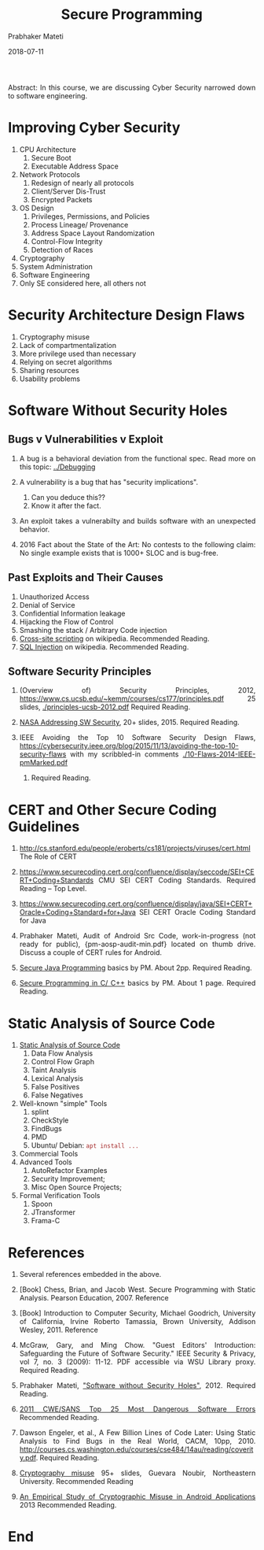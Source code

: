 # -*- mode: org -*-
#+DATE: 2018-07-11
#+TITLE: Secure Programming
#+AUTHOR: Prabhaker Mateti
#+HTML_LINK_UP: ../
#+HTML_LINK_HOME: ../../
#+HTML_HEAD: <style> P {text-align: justify} code, pre {color: brown;} @media screen {BODY {margin: 10%} }</style>
#+BIND: org-html-preamble-format (("en" "<a href=\"../../\"> ../../</a>"))
#+BIND: org-html-postamble-format (("en" "<hr size=1>Copyright &copy; 2018 %e &bull; <a href=\"http://www.wright.edu/~pmateti\"> www.wright.edu/~pmateti</a>  %d"))
#+STARTUP:showeverything
#+OPTIONS: toc:2

Abstract: In this course, we are discussing Cyber Security narrowed
down to software engineering.

* Improving Cyber Security

1. CPU Architecture
   1. Secure Boot
   1. Executable Address Space
1. Network Protocols
   1. Redesign of nearly all protocols
   1. Client/Server Dis-Trust
   1. Encrypted Packets
1. OS Design
   1. Privileges, Permissions, and Policies
   1. Process Lineage/ Provenance
   1. Address Space Layout Randomization
   1. Control-Flow Integrity
   1. Detection of Races
1. Cryptography
1. System Administration
1. Software Engineering
1. Only SE considered here, all others not

* Security Architecture Design Flaws

1. Cryptography misuse
1. Lack of compartmentalization
1. More privilege used than necessary
1. Relying on secret algorithms
1. Sharing resources 
1. Usability problems

* Software Without Security Holes


** Bugs v Vulnerabilities v Exploit

1. A bug is a behavioral deviation from the functional spec. Read more
   on this topic: [[../Debugging]]

2. A vulnerability is a bug that has "security implications".
   1. Can you deduce this??
   2. Know it after the fact.

3. An exploit takes a vulnerabilty and builds software with an
   unexpected behavior.

4. 2016 Fact about the State of the Art: No contests to the following
   claim: No single example exists that is 1000+ SLOC and is bug-free.

** Past Exploits and Their Causes

1. Unauthorized Access
1. Denial of Service
1. Confidential Information leakage 
1. Hijacking the Flow of Control 
1. Smashing the stack / Arbitrary Code injection 
1. [[http://en.wikipedia.org/wiki/Cross-site_scripting][Cross-site scripting]] on wikipedia.  Recommended   Reading.
1. [[http://en.wikipedia.org/wiki/SQL_injection][SQL Injection]] on wikipedia.   Recommended   Reading.

** Software Security Principles

1. (Overview of) Security Principles, 2012,
   https://www.cs.ucsb.edu/~kemm/courses/cs177/principles.pdf 25
   slides, [[./principles-ucsb-2012.pdf]] Required Reading.

1. [[./sec-nasa-2015.pdf][NASA Addressing SW Security]], 20+ slides, 2015.  Required
   Reading.

1. IEEE Avoiding the Top 10 Software Security Design Flaws,
   https://cybersecurity.ieee.org/blog/2015/11/13/avoiding-the-top-10-security-flaws
   with my scribbled-in comments [[./10-Flaws-2014-IEEE-pmMarked.pdf]]
   2014.  Required Reading.



* CERT and Other Secure Coding Guidelines

1. http://cs.stanford.edu/people/eroberts/cs181/projects/viruses/cert.html
   The Role of CERT

1. https://www.securecoding.cert.org/confluence/display/seccode/SEI+CERT+Coding+Standards
   CMU SEI CERT Coding Standards. Required Reading -- Top Level.

1. https://www.securecoding.cert.org/confluence/display/java/SEI+CERT+Oracle+Coding+Standard+for+Java SEI CERT Oracle Coding Standard for Java

1. Prabhaker Mateti, Audit of Android Src Code, work-in-progress (not
   ready for public), {pm-aosp-audit-min.pdf} located on thumb drive.
   Discuss a couple of CERT rules for Android.

1. [[./pl-security-java.org][Secure Java Programming]] basics by PM. About 2pp. Required Reading.

1. [[./pl-security-c-cpp.org][Secure Programming in C/ C++]] basics by PM.  About 1 page. Required
   Reading.


* Static Analysis of Source Code

1. [[./StaticAnalysis][Static Analysis of Source Code]]
   1. Data Flow Analysis
   2. Control Flow Graph
   3. Taint Analysis
   4. Lexical Analysis
   5. False Positives
   6. False Negatives

2. Well-known "simple" Tools
   1. splint
   2. CheckStyle
   3. FindBugs
   4. PMD
   5. Ubuntu/ Debian: =apt install ...=
3. Commercial Tools
4. Advanced Tools
      1. AutoRefactor Examples   
      2. Security Improvement; 
      3.    Misc Open Source Projects; 
5. Formal Verification Tools
   1. Spoon
   2. JTransformer
   3. Frama-C

* References

1. Several references embedded in the above.

1. [Book] Chess, Brian, and Jacob West. Secure Programming with Static
   Analysis. Pearson Education, 2007.  Reference

1. [Book] Introduction to Computer Security, Michael Goodrich, University
   of California, Irvine Roberto Tamassia, Brown University, Addison
   Wesley, 2011.  Reference

1. McGraw, Gary, and Ming Chow. "Guest Editors' Introduction:
   Safeguarding the Future of Software Security." IEEE Security &
   Privacy,  vol 7, no. 3 (2009): 11-12.  PDF accessible via WSU
   Library proxy.  Required Reading.

1. Prabhaker Mateti, [[http://www.cs.wright.edu/~pmateti/InternetSecurity/Lectures/SecSoftware/]["Software without Security Holes"]], 2012. Required
   Reading.

1. [[http://cwe.mitre.org/top25/][2011 CWE/SANS Top 25 Most Dangerous Software Errors]] Recommended
   Reading.

1. Dawson Engeler, et al., A Few Billion Lines of Code Later: Using
   Static Analysis to Find Bugs in the Real World, CACM, 10pp, 2010.
   http://courses.cs.washington.edu/courses/cse484/14au/reading/coverity.pdf.   Required Reading.

1. [[http://www.ccs.neu.edu/home/noubir/Presentations/Network-Security-Use-Misuse-Crypto.pdf][Cryptography misuse]] 95+ slides, Guevara Noubir, Northeastern
   University.  Recommended Reading

1. [[https://www.cs.ucsb.edu/~chris/research/doc/ccs13_cryptolint.pdf][An Empirical Study of Cryptographic Misuse in Android Applications]]
   2013 Recommended Reading.

* End

# Local variables:
# after-save-hook: org-html-export-to-html
# end:
